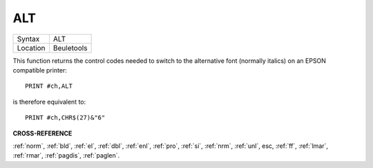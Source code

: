 ..  _alt:

ALT
===

+----------+-------------------------------------------------------------------+
| Syntax   |  ALT                                                              |
+----------+-------------------------------------------------------------------+
| Location |  Beuletools                                                       |
+----------+-------------------------------------------------------------------+

This function returns the control codes needed to switch to the
alternative font (normally italics) on an EPSON compatible printer::

    PRINT #ch,ALT

is therefore equivalent to::

    PRINT #ch,CHR$(27)&"6"

**CROSS-REFERENCE**

:ref:`norm`, :ref:`bld`,
:ref:`el`, :ref:`dbl`,
:ref:`enl`, :ref:`pro`,
:ref:`si`, :ref:`nrm`,
:ref:`unl`, esc,
:ref:`ff`, :ref:`lmar`,
:ref:`rmar`, :ref:`pagdis`,
:ref:`paglen`.

